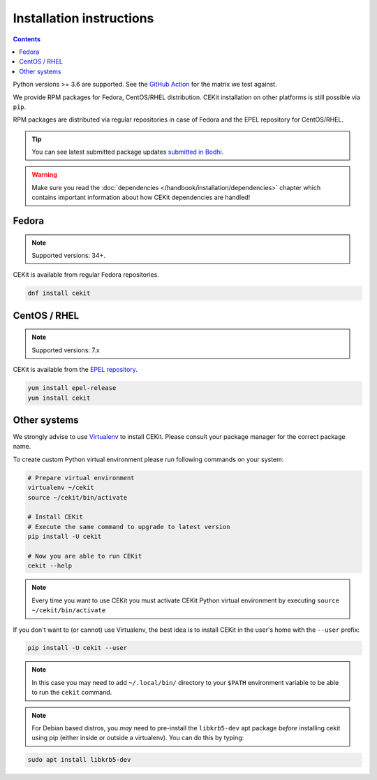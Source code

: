 Installation instructions
=========================

.. contents::
    :backlinks: none


Python versions >= 3.6 are supported. See the `GitHub Action <https://github.com/cekit/cekit/blob/develop/
.github/workflows/cekit.yml#L20>`_ for the matrix we test against.

We provide RPM packages for Fedora, CentOS/RHEL distribution.
CEKit installation on other platforms is still possible via ``pip``.

RPM packages are distributed via regular repositories in case of Fedora
and the EPEL repository for CentOS/RHEL.

.. tip::
    You can see latest submitted package updates `submitted in Bodhi <https://bodhi.fedoraproject.org/updates/?packages=cekit>`_.

.. warning::

   Make sure you read the :doc:`dependencies </handbook/installation/dependencies>` chapter which contains important
   information about how CEKit dependencies are handled!

Fedora
-------------------

.. note::
    Supported versions: 34+.

CEKit is available from regular Fedora repositories.

.. code-block:: bash

    dnf install cekit

CentOS / RHEL
-------------------

.. note::
    Supported versions: 7.x

CEKit is available from the `EPEL repository <https://fedoraproject.org/wiki/EPEL>`_.

.. code-block:: bash

    yum install epel-release
    yum install cekit

Other systems
-------------------

We strongly advise to use `Virtualenv <https://virtualenv.pypa.io/en/stable/>`_ to install CEKit.
Please consult your package manager for the correct package name.

To create custom Python virtual environment please run following commands on your system:

.. code-block:: bash

    # Prepare virtual environment
    virtualenv ~/cekit
    source ~/cekit/bin/activate

    # Install CEKit
    # Execute the same command to upgrade to latest version
    pip install -U cekit

    # Now you are able to run CEKit
    cekit --help

.. note::

   Every time you want to use CEKit you must activate CEKit Python virtual environment by
   executing ``source ~/cekit/bin/activate``

If you don't want to (or cannot) use Virtualenv, the best idea is to install CEKit in the user's home with the
``--user`` prefix:

.. code-block:: bash

    pip install -U cekit --user

.. note::
    In this case you may need to add ``~/.local/bin/`` directory to your ``$PATH`` environment variable to
    be able to run the ``cekit`` command.

.. note::
    For Debian based distros, you *may* need to pre-install the ``libkrb5-dev`` apt package *before*
    installing cekit using pip (either inside or outside a virtualenv). You can do this by typing:

.. code-block:: bash

    sudo apt install libkrb5-dev
